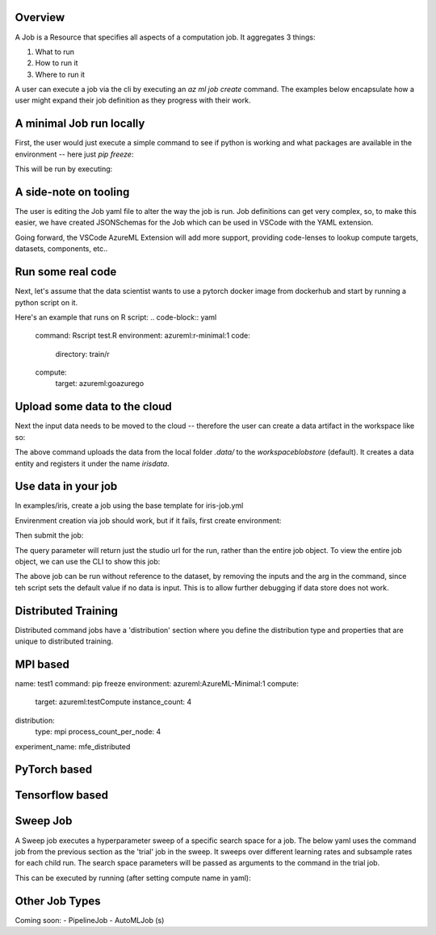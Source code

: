 Overview
============

A Job is a Resource that specifies all aspects of a computation job. It aggregates 3 things:

1. What to run
2. How to run it
3. Where to run it

A user can execute a job via the cli by executing an `az ml job create` command. The examples below encapsulate how a user might expand their job definition as they progress with their work.

A minimal Job run locally
============

First, the user would just execute a simple command to see if python is working and what packages are available in the environment -- here just `pip freeze`:

.. code-block:: yaml
    command: pip freeze
    code:
      directory: .
    environment: azureml:azureml-minimal:1
    compute:
      target: azureml:goazurego

This will be run by executing:

.. code-block:: yaml
    az ml job create --file pipfreezejob.yml


A side-note on tooling
============
The user is editing the Job yaml file to alter the way the job is run. Job definitions can get very complex, so, to make this easier, we have created JSONSchemas for the Job which can be used in VSCode with the YAML extension. 

Going forward, the VSCode AzureML Extension will add more support, providing code-lenses to lookup compute targets, datasets, components, etc.. 

Run some real code
============

Next, let's assume that the data scientist wants to use a pytorch docker image from dockerhub and start by running a python script on it.

.. code-block:: yaml
    command: python mnist.py
    environment: azureml:AzureML-PyTorch-1.6-GPU:44
    code: 
      directory: train/pytorch
    compute:
      target: azureml:goazurego

Here's an example that runs on R script:
.. code-block:: yaml
    command: Rscript test.R
    environment: azureml:r-minimal:1
    code: 
      directory: train/r
    compute:
      target: azureml:goazurego

Upload some data to the cloud
============

Next the input data needs to be moved to the cloud -- therefore the user can create a data artifact in the workspace like so:

.. code-block:: yaml
    cd ./iris/
    az ml data upload -n irisdata -v 1 --path ./data


The above command uploads the data from the local folder `.data/` to the `workspaceblobstore` (default). It creates a data entity and registers it under the name `irisdata`.

Use data in your job
============

In examples/iris, create a job using the base template for iris-job.yml

Envirenment creation via job should work, but if it fails, first create environment:

.. code-block:: yaml
    az ml environment create --file xgboost-env.yml

Then submit the job:

.. code-block:: yaml
    az ml job create --file iris-job.yml --name <unique name> --query metadata.interaction_endpoints.studio

The query parameter will return just the studio url for the run, rather than the entire job object. To view the entire job object,
we can use the CLI to show this job:

.. code-block:: console
    az ml job show <name of previous job>

.. code-block:: yaml
    # yaml-language-server: $schema=https://azuremlsdk2.blob.core.windows.net/latest/commandJob.schema.json
    command: >-
      python train.py 
      --data {inputs.training_data} 
    environment: azureml:xgboost-env:1
    compute:
      target: azureml:<compute-name>
    code: 
      directory: train
    inputs:
      training_data:
        data: azureml:irisdata:1
        mode: Mount

The above job can be run without reference to the dataset, by removing the inputs and the arg in the command, since teh script sets the default value if no data is input. This is to allow further debugging if data store does not work.

.. code-block:: yaml
    # yaml-language-server: $schema=https://azuremlsdk2.blob.core.windows.net/latest/commandJob.schema.json
    command: >-
      python train.py
    environment: azureml:xgboost-env:1
    compute:
      target: azureml:<compute-name>
    code: 
      directory: train

Distributed Training
============

Distributed command jobs have a 'distribution' section where you define the distribution type and properties that are unique to distributed training.

MPI based
============

.. code-block:: yaml
name: test1
command: pip freeze
environment: azureml:AzureML-Minimal:1
compute:
  target: azureml:testCompute
  instance_count: 4
distribution:
  type: mpi
  process_count_per_node: 4
experiment_name: mfe_distributed

PyTorch based
============

.. code-block:: yaml
    command: pip freeze
    environment: azureml:AzureML-Minimal:1
    name: test1
    compute:
      target: azureml:testCompute
    distribution:
      type: PyTorch
    experiment_name: mfe-test1
  
Tensorflow based
============

.. code-block:: yaml
    command: pip freeze
    environment: azureml:AzureML-Minimal:1
    name: "test1"
    compute:
      target: azureml:testCompute
    distribution:
      type: TensorFlow
      parameter_server_count: 3
      worker_count: 3
    experiment_name: mfe-test1

  
Sweep Job
============

A Sweep job executes a hyperparameter sweep of a specific search space for a job. The below yaml uses the command job from the previous section as the 'trial' job in the sweep. It sweeps over different learning rates and subsample rates for each child run. The search space parameters will be passed as arguments to the command in the trial job.

.. code-block:: yaml
    experiment_name: iris-sweep-trial
    algorithm: random
    job_type: Sweep
    name: test
    search_space:
      learning-rate:
        spec: uniform
        min_value: 0.001
        max_value: 0.1
      subsample:
        spec: uniform
        min_value: 0.1
        max_value: 1.0    
    objective:
      primary_metric: accuracy
      goal: maximize
    trial:
      command: >-
        python train.py --data {inputs.training_data}
      environment: azureml:xgboost-env:1
      compute:
        target: azureml:<compute-name>
      code: 
        directory: train
      inputs:
        training_data:
          data: azureml:irisdata:1
          mode: Mount
    limits:
      max_total_runs: 10
      max_concurrent_runs: 10
      max_duration_minutes: 20

This can be executed by running (after setting compute name in yaml):

.. code-block:: yaml
    az ml job create --file iris-sweep.yml --name <unique name>


Other Job Types
=============

Coming soon:
- PipelineJob
- AutoMLJob (s)
